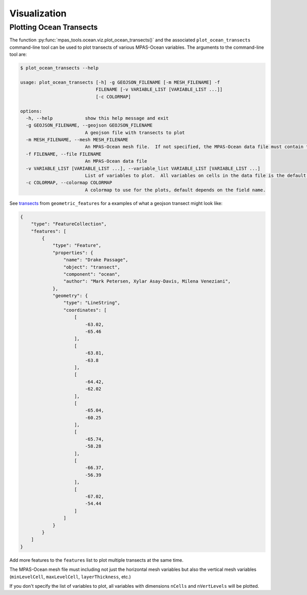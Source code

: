 .. _ocean_visualization:

*************
Visualization
*************

.. _ocean_viz_transects:

Plotting Ocean Transects
========================

.. image:: ../images/south_atlantic_temperature_transect.png
   :width: 500 px
   :align: center

The function :py:func:`mpas_tools.ocean.viz.plot_ocean_transects()` and the
associated ``plot_ocean_transects`` command-line tool can be used to plot
transects of various MPAS-Ocean variables.  The arguments to the command-line
tool are:

.. code-block:: none

    $ plot_ocean_transects --help

    usage: plot_ocean_transects [-h] -g GEOJSON_FILENAME [-m MESH_FILENAME] -f
                                FILENAME [-v VARIABLE_LIST [VARIABLE_LIST ...]]
                                [-c COLORMAP]

    options:
      -h, --help            show this help message and exit
      -g GEOJSON_FILENAME, --geojson GEOJSON_FILENAME
                            A geojson file with transects to plot
      -m MESH_FILENAME, --mesh MESH_FILENAME
                            An MPAS-Ocean mesh file.  If not specified, the MPAS-Ocean data file must contain the mesh.
      -f FILENAME, --file FILENAME
                            An MPAS-Ocean data file
      -v VARIABLE_LIST [VARIABLE_LIST ...], --variable_list VARIABLE_LIST [VARIABLE_LIST ...]
                            List of variables to plot.  All variables on cells in the data file is the default.
      -c COLORMAP, --colormap COLORMAP
                            A colormap to use for the plots, default depends on the field name.

See `transects <https://github.com/MPAS-Dev/geometric_features/tree/main/geometric_data/ocean/transect>`_
from ``geometric_features`` for a examples of what a geojson transect might
look like:

.. code-block:: json

    {
        "type": "FeatureCollection",
        "features": [
            {
                "type": "Feature",
                "properties": {
                    "name": "Drake Passage",
                    "object": "transect",
                    "component": "ocean",
                    "author": "Mark Petersen, Xylar Asay-Davis, Milena Veneziani",
                },
                "geometry": {
                    "type": "LineString",
                    "coordinates": [
                        [
                            -63.02,
                            -65.46
                        ],
                        [
                            -63.81,
                            -63.8
                        ],
                        [
                            -64.42,
                            -62.02
                        ],
                        [
                            -65.04,
                            -60.25
                        ],
                        [
                            -65.74,
                            -58.28
                        ],
                        [
                            -66.37,
                            -56.39
                        ],
                        [
                            -67.02,
                            -54.44
                        ]
                    ]
                }
            }
        ]
    }

Add more features to the ``features`` list to plot multiple transects at the
same time.

The MPAS-Ocean mesh file must including not just the horizontal mesh variables
but also the vertical mesh variables (``minLevelCell``, ``maxLevelCell``,
``layerThickness``, etc.)

If you don't specify the list of variables to plot, all variables with
dimensions ``nCells`` and ``nVertLevels`` will be plotted.
